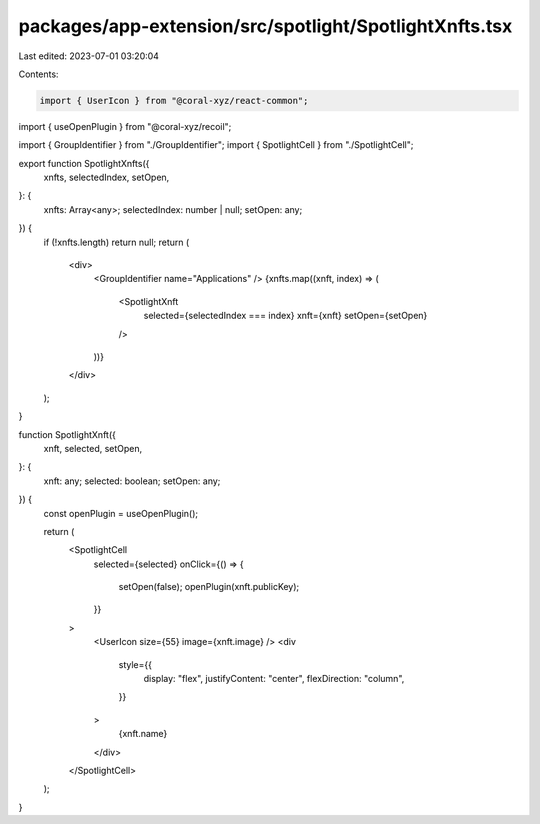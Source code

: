 packages/app-extension/src/spotlight/SpotlightXnfts.tsx
=======================================================

Last edited: 2023-07-01 03:20:04

Contents:

.. code-block:: tsx

    import { UserIcon } from "@coral-xyz/react-common";
import { useOpenPlugin } from "@coral-xyz/recoil";

import { GroupIdentifier } from "./GroupIdentifier";
import { SpotlightCell } from "./SpotlightCell";

export function SpotlightXnfts({
  xnfts,
  selectedIndex,
  setOpen,
}: {
  xnfts: Array<any>;
  selectedIndex: number | null;
  setOpen: any;
}) {
  if (!xnfts.length) return null;
  return (
    <div>
      <GroupIdentifier name="Applications" />
      {xnfts.map((xnft, index) => (
        <SpotlightXnft
          selected={selectedIndex === index}
          xnft={xnft}
          setOpen={setOpen}
        />
      ))}
    </div>
  );
}

function SpotlightXnft({
  xnft,
  selected,
  setOpen,
}: {
  xnft: any;
  selected: boolean;
  setOpen: any;
}) {
  const openPlugin = useOpenPlugin();

  return (
    <SpotlightCell
      selected={selected}
      onClick={() => {
        setOpen(false);
        openPlugin(xnft.publicKey);
      }}
    >
      <UserIcon size={55} image={xnft.image} />
      <div
        style={{
          display: "flex",
          justifyContent: "center",
          flexDirection: "column",
        }}
      >
        {xnft.name}
      </div>
    </SpotlightCell>
  );
}


